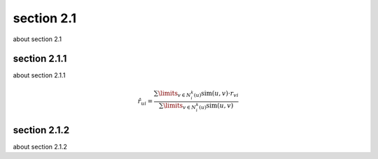 section 2.1
===============

about section 2.1




****
section 2.1.1
****
about section 2.1.1

.. math::
        \hat{r}_{ui} = \frac{
        \sum\limits_{v \in N^k_i(u)} \text{sim}(u, v) \cdot r_{vi}}
        {\sum\limits_{v \in N^k_i(u)} \text{sim}(u, v)}


****
section 2.1.2
****
about section 2.1.2
